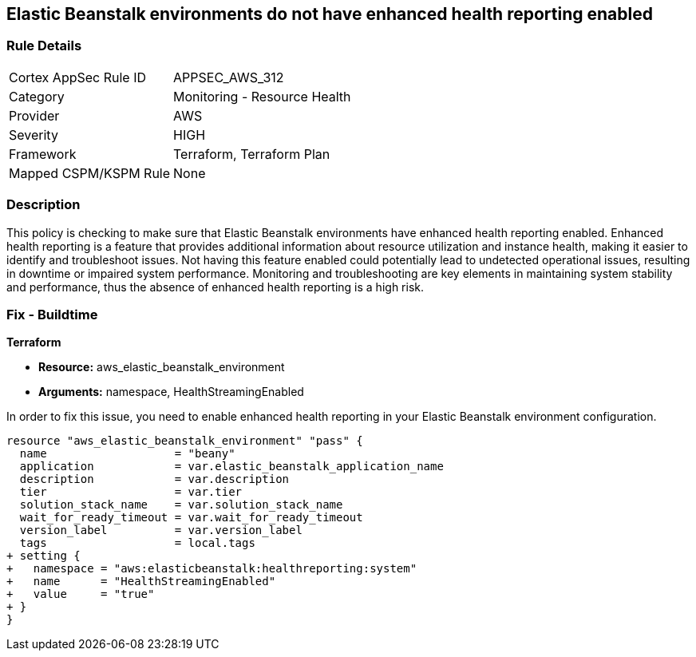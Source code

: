 
== Elastic Beanstalk environments do not have enhanced health reporting enabled

=== Rule Details

[cols="1,2"]
|===
|Cortex AppSec Rule ID |APPSEC_AWS_312
|Category |Monitoring - Resource Health
|Provider |AWS
|Severity |HIGH
|Framework |Terraform, Terraform Plan
|Mapped CSPM/KSPM Rule |None
|===


=== Description

This policy is checking to make sure that Elastic Beanstalk environments have enhanced health reporting enabled. Enhanced health reporting is a feature that provides additional information about resource utilization and instance health, making it easier to identify and troubleshoot issues. Not having this feature enabled could potentially lead to undetected operational issues, resulting in downtime or impaired system performance. Monitoring and troubleshooting are key elements in maintaining system stability and performance, thus the absence of enhanced health reporting is a high risk.

=== Fix - Buildtime

*Terraform*

* *Resource:* aws_elastic_beanstalk_environment
* *Arguments:* namespace, HealthStreamingEnabled

In order to fix this issue, you need to enable enhanced health reporting in your Elastic Beanstalk environment configuration.

[source,go]
----
resource "aws_elastic_beanstalk_environment" "pass" {
  name                   = "beany"
  application            = var.elastic_beanstalk_application_name
  description            = var.description
  tier                   = var.tier
  solution_stack_name    = var.solution_stack_name
  wait_for_ready_timeout = var.wait_for_ready_timeout
  version_label          = var.version_label
  tags                   = local.tags
+ setting {
+   namespace = "aws:elasticbeanstalk:healthreporting:system"
+   name      = "HealthStreamingEnabled"
+   value     = "true"
+ }
}
----

